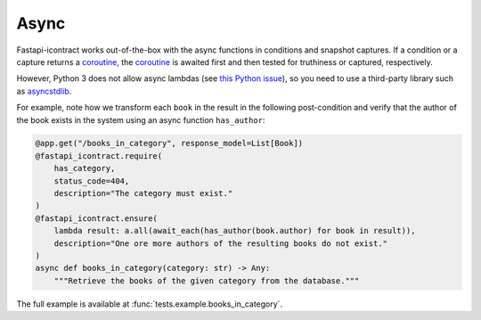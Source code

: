 *****
Async
*****

Fastapi-icontract works out-of-the-box with the async functions in conditions and
snapshot captures.
If a condition or a capture returns a `coroutine`_, the `coroutine`_ is awaited first
and then tested for truthiness or captured, respectively.

.. _coroutine: https://docs.python.org/3/glossary.html#term-coroutine

However, Python 3 does not allow async lambdas (see `this Python issue`_), so you
need to use a third-party library such as `asyncstdlib`_.

.. _this Python issue: https://bugs.python.org/issue33447
.. _asyncstdlib: https://pypi.org/project/asyncstdlib/

For example, note how we transform each ``book`` in the result in the following
post-condition and verify that the author of the book exists in the system
using an async function ``has_author``:

.. code-block:: python3

    @app.get("/books_in_category", response_model=List[Book])
    @fastapi_icontract.require(
        has_category,
        status_code=404,
        description="The category must exist."
    )
    @fastapi_icontract.ensure(
        lambda result: a.all(await_each(has_author(book.author) for book in result)),
        description="One ore more authors of the resulting books do not exist."
    )
    async def books_in_category(category: str) -> Any:
        """Retrieve the books of the given category from the database."""

The full example is available at :func:`tests.example.books_in_category`.

